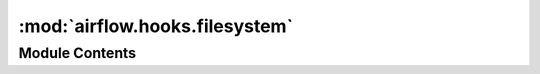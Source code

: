 :mod:`airflow.hooks.filesystem`
===============================

.. py:module:: airflow.hooks.filesystem


Module Contents
---------------

.. py:class:: FSHook(conn_id='fs_default')

   Bases: :class:`airflow.hooks.base_hook.BaseHook`

   Allows for interaction with an file server.

   Connection should have a name and a path specified under extra:

   example:
   Conn Id: fs_test
   Conn Type: File (path)
   Host, Schema, Login, Password, Port: empty
   Extra: {"path": "/tmp"}

   
   .. method:: get_conn(self)



   
   .. method:: get_path(self)

      Get the path to the filesystem location.

      :return: the path.





